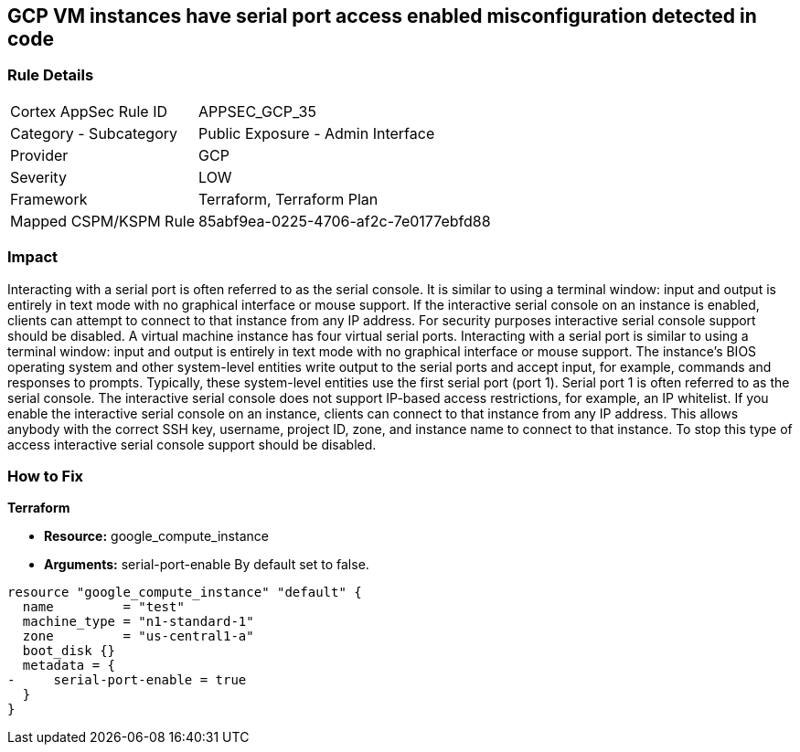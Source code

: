 == GCP VM instances have serial port access enabled misconfiguration detected in code


=== Rule Details

[cols="1,2"]
|===
|Cortex AppSec Rule ID |APPSEC_GCP_35
|Category - Subcategory |Public Exposure - Admin Interface
|Provider |GCP
|Severity |LOW
|Framework |Terraform, Terraform Plan
|Mapped CSPM/KSPM Rule |85abf9ea-0225-4706-af2c-7e0177ebfd88
|===
 



=== Impact
Interacting with a serial port is often referred to as the serial console.
It is similar to using a terminal window: input and output is entirely in text mode with no graphical interface or mouse support.
If the interactive serial console on an instance is enabled, clients can attempt to connect to that instance from any IP address.
For security purposes interactive serial console support should be disabled.
A virtual machine instance has four virtual serial ports.
Interacting with a serial port is similar to using a terminal window: input and output is entirely in text mode with no graphical interface or mouse support.
The instance's BIOS operating system and other system-level entities write output to the serial ports and accept input, for example, commands and responses to prompts.
Typically, these system-level entities use the first serial port (port 1).
Serial port 1 is often referred to as the serial console.
The interactive serial console does not support IP-based access restrictions, for example, an IP whitelist.
If you enable the interactive serial console on an instance, clients can connect to that instance from any IP address.
This allows anybody with the correct SSH key, username, project ID, zone, and instance name to connect to that instance.
To stop this type of access interactive serial console support should be disabled.


=== How to Fix


*Terraform* 


* *Resource:* google_compute_instance
* *Arguments:* serial-port-enable By default set to false.


[source,go]
----
resource "google_compute_instance" "default" {
  name         = "test"
  machine_type = "n1-standard-1"
  zone         = "us-central1-a"
  boot_disk {}
  metadata = {
-     serial-port-enable = true
  }
}
----

